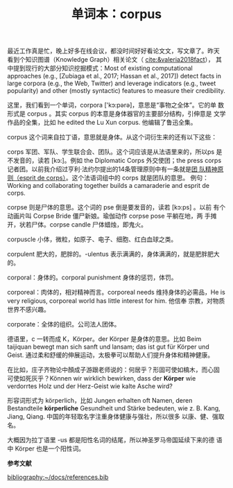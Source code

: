 #+LAYOUT: post
#+TITLE: 单词本：corpus
#+TAGS: English
#+CATEGORIES: language

最近工作真是忙，晚上好多在线会议，都没时间好好看论文文，写文章了。昨天
看到个知识图谱（Knowledge Graph）相关论文（ [[cite:&valeria2018fact]]），
其中提到现行的大部分知识挖掘模式：Most of existing computational
approaches (e.g., [Zubiaga et al., 2017; Hassan et al., 2017]) detect
facts in large corpora (e.g., the Web, Twitter) and leverage
indicators (e.g., tweet popularity) and other (mostly syntactic)
features to measure their credibility.

这里，我们看到一个单词，corpora ['kɔ:pәrә]，意思是“事物之全体”。它的单
数形式是 corpus 。其实 corpus 的本意是身体器官的主要部分结构，引伸意是
文学作品的全集，比如 he edited the Lu Xun corpus. 他编辑了鲁迅全集。

corpus 这个词来自拉丁语，意思就是身体。从这个词衍生来的还有以下这些：

corps 军团、军队、学生联合会、团队。这个词应该是从法语里来的，所以ps
是不发音的，读若 [kɔ:]。例如 the Diplomatic Corps 外交使团；the press
corps 记者团。以前我介绍过亨利·法约尔提出的14条管理原则中有一条就是[[./2021-03-12-francais-esprit-de-corps][团
队精神原则（esprit de corps）]]。这个法语词组中的 corps 就是团队的意思。
例句：Working and collaborating together builds a camaraderie and
esprit de corps.

corpse 则是尸体的意思。这个词的 pse 倒是要发音的，读若 [kɔ:ps] 。以前
有个动画片叫 Corpse Bride 僵尸新娘。瑜伽动作 corpse pose 平躺在地，两
手摊开，状若尸体。corpse candle 尸体蜡烛，即鬼火。

corpuscle 小体，微粒，如原子、电子、细胞、红白血球之类。

corpulent 肥大的，肥胖的。-ulentus 表示满满的，身体满满的，就是肥胖肥大的。

corporal：身体的。corporal punishment 身体的惩罚，体罚。

corporeal：肉体的，相对精神而言。corporeal needs 维持身体的必需品，He
is very religious, corporeal world has little interest for him. 他信奉
宗教，对物质世界不感兴趣。

corporate：全体的组织。公司法人团体。

德语里，c 一转而成 K，Körper。der Körper 是身体的意思。比如 Beim
taijiquan bewegt man sich sanft und lansam; das ist gut für Körper und
Geist. 通过柔和舒缓的伸展运动，太极拳可以帮助人们提升身体和精神健康。

在比如，庄子齐物论中顏成子游跟老师说的：何居乎？形固可使如槁木，而心固
可使如死灰乎？Können wir wirklich bewirken, dass der *Körper* wie
verdorrtes Holz und der Herz-Geist wie kalte Asche wird?

形容词形式为 körperlich，比如 Jungen erhalten oft Namen, deren
Bestandteile *körperliche* Gesundheit und Stärke bedeuten, wie
z. B. Kang, Jiang, Qiang. 中国的年轻取名字注重身体健康与强壮，所以很多
以康、健、强取名。

大概因为拉丁语里 -us 都是阳性名词的结尾，所以神圣罗马帝国延续下来的德
语中 Körper 也是一个阳性词。

#+BEGIN_EXPORT latex
\iffalse % multiline comment
#+END_EXPORT
*参考文献*

[[bibliography:~/docs/references.bib]]
#+BEGIN_EXPORT latex
\fi
\printbibliography[heading=none]
#+END_EXPORT
